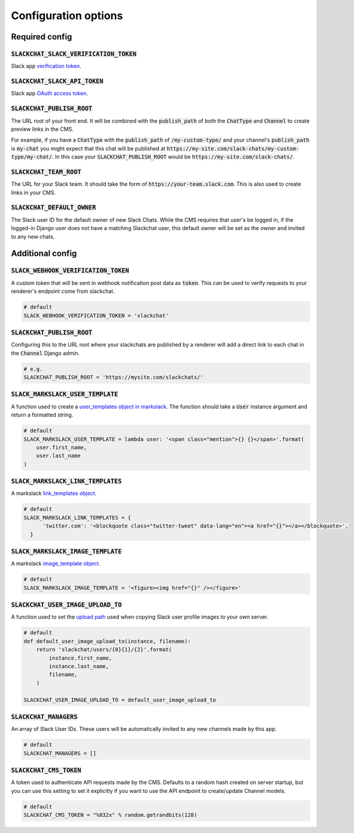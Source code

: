 .. _config-options:

Configuration options
=====================


Required config
---------------

:code:`SLACKCHAT_SLACK_VERIFICATION_TOKEN`
^^^^^^^^^^^^^^^^^^^^^^^^^^^^^^^^^^^^^^^^^^

Slack app `verification token <https://api.slack.com/docs/token-types#verification_tokens>`_.

:code:`SLACKCHAT_SLACK_API_TOKEN`
^^^^^^^^^^^^^^^^^^^^^^^^^^^^^^^^^

Slack app `OAuth access token <https://api.slack.com/docs/token-types#user>`_.

:code:`SLACKCHAT_PUBLISH_ROOT`
^^^^^^^^^^^^^^^^^^^^^^^^^^^^^^
The URL root of your front end. It will be combined with the :code:`publish_path` of both the :code:`ChatType` and :code:`Channel` to create preview links in the CMS.

For example, if you have a :code:`ChatType` with the :code:`publish_path` of :code:`/my-custom-type/` and your channel's :code:`publish_path` is :code:`my-chat` you might expect that this chat will be published at :code:`https://my-site.com/slack-chats/my-custom-type/my-chat/`. In this case your :code:`SLACKCHAT_PUBLISH_ROOT` would be :code:`https://my-site.com/slack-chats/`.

:code:`SLACKCHAT_TEAM_ROOT`
^^^^^^^^^^^^^^^^^^^^^^^^^^^
The URL for your Slack team. It should take the form of :code:`https://your-team.slack.com`. This is also used to create links in your CMS.

:code:`SLACKCHAT_DEFAULT_OWNER`
^^^^^^^^^^^^^^^^^^^^^^^^^^^^^^^
The Slack user ID for the default owner of new Slack Chats. While the CMS requires that user's be logged in, if the logged-in Django user does not have a matching Slackchat user, this default owner will be set as the owner and invited to any new chats.

Additional config
-----------------

:code:`SLACK_WEBHOOK_VERIFICATION_TOKEN`
^^^^^^^^^^^^^^^^^^^^^^^^^^^^^^^^^^^^^^^^

A custom token that will be sent in webhook notification post data as :code:`token`. This can be used to verify requests to your renderer's endpoint come from slackchat.

.. code-block:: python

  # default
  SLACK_WEBHOOK_VERIFICATION_TOKEN = 'slackchat'

:code:`SLACKCHAT_PUBLISH_ROOT`
^^^^^^^^^^^^^^^^^^^^^^^^^^^^^^

Configuring this to the URL root where your slackchats are published by a renderer will add a direct link to each chat in the :code:`Channel` Django admin.

.. code-block:: python

  # e.g.
  SLACKCHAT_PUBLISH_ROOT = 'https://mysite.com/slackchats/'

:code:`SLACK_MARKSLACK_USER_TEMPLATE`
^^^^^^^^^^^^^^^^^^^^^^^^^^^^^^^^^^^^^

A function used to create a `user_templates object in markslack <https://github.com/The-Politico/markslack#user-templates>`_. The function should take a :code:`User` instance argument and return a formatted string.

.. code-block:: python

  # default
  SLACK_MARKSLACK_USER_TEMPLATE = lambda user: '<span class="mention">{} {}</span>'.format(
      user.first_name,
      user.last_name
  )

:code:`SLACK_MARKSLACK_LINK_TEMPLATES`
^^^^^^^^^^^^^^^^^^^^^^^^^^^^^^^^^^^^^^

A markslack `link_templates object <https://github.com/The-Politico/markslack#link-templates>`_.

.. code-block:: python

  # default
  SLACK_MARKSLACK_LINK_TEMPLATES = {
        'twitter.com': '<blockquote class="twitter-tweet" data-lang="en"><a href="{}"></a></blockquote>',
    }


:code:`SLACK_MARKSLACK_IMAGE_TEMPLATE`
^^^^^^^^^^^^^^^^^^^^^^^^^^^^^^^^^^^^^^

A markslack `image_template object <https://github.com/The-Politico/markslack#image-template>`_.

.. code-block:: python

  # default
  SLACK_MARKSLACK_IMAGE_TEMPLATE = '<figure><img href="{}" /></figure>'


:code:`SLACKCHAT_USER_IMAGE_UPLOAD_TO`
^^^^^^^^^^^^^^^^^^^^^^^^^^^^^^^^^^^^^^

A function used to set the `upload path <https://docs.djangoproject.com/en/2.0/ref/models/fields/#django.db.models.FileField.upload_to>`_ used when copying Slack user profile images to your own server.

.. code-block:: python

  # default
  def default_user_image_upload_to(instance, filename):
      return 'slackchat/users/{0}{1}/{2}'.format(
          instance.first_name,
          instance.last_name,
          filename,
      )

  SLACKCHAT_USER_IMAGE_UPLOAD_TO = default_user_image_upload_to


:code:`SLACKCHAT_MANAGERS`
^^^^^^^^^^^^^^^^^^^^^^^^^^
An array of Slack User IDs. These users will be automatically invited to any new channels made by this app.

.. code-block:: python

  # default
  SLACKCHAT_MANAGERS = []

:code:`SLACKCHAT_CMS_TOKEN`
^^^^^^^^^^^^^^^^^^^^^^^^^^^
A token used to authenticate API requests made by the CMS. Defaults to a random hash created on server startup, but you can use this setting to set it explicitly if you want to use the API endpoint to create/update Channel models.

.. code-block:: python

  # default
  SLACKCHAT_CMS_TOKEN = "%032x" % random.getrandbits(128)
